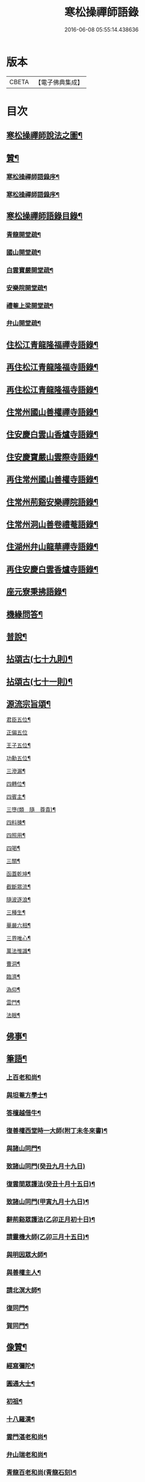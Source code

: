 #+TITLE: 寒松操禪師語錄 
#+DATE: 2016-06-08 05:55:14.438636

* 版本
 |     CBETA|【電子佛典集成】|

* 目次
** [[file:KR6q0517_001.txt::001-0561a1][寒松操禪師說法之圖¶]]
** [[file:KR6q0517_001.txt::001-0561a11][贊¶]]
*** [[file:KR6q0517_001.txt::001-0561a21][寒松操禪師語錄序¶]]
*** [[file:KR6q0517_001.txt::001-0561b12][寒松操禪師語錄序¶]]
** [[file:KR6q0517_001.txt::001-0561c2][寒松操禪師語錄目錄¶]]
*** [[file:KR6q0517_001.txt::001-0562b2][青龍開堂疏¶]]
*** [[file:KR6q0517_001.txt::001-0562b21][國山開堂疏¶]]
*** [[file:KR6q0517_001.txt::001-0562c12][白雲寶嚴開堂疏¶]]
*** [[file:KR6q0517_001.txt::001-0563a2][安樂院開堂疏¶]]
*** [[file:KR6q0517_001.txt::001-0563a14][禮菴上梁開堂疏¶]]
*** [[file:KR6q0517_001.txt::001-0563a24][弁山開堂疏¶]]
** [[file:KR6q0517_001.txt::001-0563c4][住松江青龍隆福禪寺語錄¶]]
** [[file:KR6q0517_002.txt::002-0568a3][再住松江青龍隆福寺語錄¶]]
** [[file:KR6q0517_003.txt::003-0572b3][再住松江青龍隆福寺語錄¶]]
** [[file:KR6q0517_004.txt::004-0577a3][住常州國山善權禪寺語錄¶]]
** [[file:KR6q0517_004.txt::004-0580b2][住安慶白雲山香爐寺語錄¶]]
** [[file:KR6q0517_005.txt::005-0581b3][住安慶寶嚴山雲際寺語錄¶]]
** [[file:KR6q0517_005.txt::005-0583a12][再住常州國山善權寺語錄¶]]
** [[file:KR6q0517_006.txt::006-0585b3][住常州荊谿安樂禪院語錄¶]]
** [[file:KR6q0517_006.txt::006-0588b12][住常州洞山善卷禮菴語錄¶]]
** [[file:KR6q0517_007.txt::007-0590c3][住湖州弁山龍華禪寺語錄¶]]
** [[file:KR6q0517_008.txt::008-0595b3][再住安慶白雲香爐寺語錄¶]]
** [[file:KR6q0517_010.txt::010-0596b3][座元寮秉拂語錄¶]]
** [[file:KR6q0517_010.txt::010-0599c2][機緣問答¶]]
** [[file:KR6q0517_011.txt::011-0601b3][普說¶]]
** [[file:KR6q0517_012.txt::012-0605a3][拈頌古(七十九則)¶]]
** [[file:KR6q0517_013.txt::013-0610b3][拈頌古(七十一則)¶]]
** [[file:KR6q0517_014.txt::014-0615b3][源流宗旨頌¶]]
**** [[file:KR6q0517_014.txt::014-0618c20][君臣五位¶]]
**** [[file:KR6q0517_014.txt::014-0618c30][正偏五位]]
**** [[file:KR6q0517_014.txt::014-0619a12][王子五位¶]]
**** [[file:KR6q0517_014.txt::014-0619a23][功勳五位¶]]
**** [[file:KR6q0517_014.txt::014-0619b4][三滲漏¶]]
**** [[file:KR6q0517_014.txt::014-0619b11][四轉位¶]]
**** [[file:KR6q0517_014.txt::014-0619b24][四賓主¶]]
**** [[file:KR6q0517_014.txt::014-0619c3][三墮(類　隨　尊貴)¶]]
**** [[file:KR6q0517_014.txt::014-0619c7][四料揀¶]]
**** [[file:KR6q0517_014.txt::014-0619c16][四照用¶]]
**** [[file:KR6q0517_014.txt::014-0619c25][四喝¶]]
**** [[file:KR6q0517_014.txt::014-0620a10][三關¶]]
**** [[file:KR6q0517_014.txt::014-0620a17][函蓋乾坤¶]]
**** [[file:KR6q0517_014.txt::014-0620a19][截斷眾流¶]]
**** [[file:KR6q0517_014.txt::014-0620a21][隨波逐浪¶]]
**** [[file:KR6q0517_014.txt::014-0620a23][三種生¶]]
**** [[file:KR6q0517_014.txt::014-0620a30][華嚴六相¶]]
**** [[file:KR6q0517_014.txt::014-0620b3][三界唯心¶]]
**** [[file:KR6q0517_014.txt::014-0620b6][萬法惟識¶]]
**** [[file:KR6q0517_014.txt::014-0620b9][曹洞¶]]
**** [[file:KR6q0517_014.txt::014-0620b13][臨濟¶]]
**** [[file:KR6q0517_014.txt::014-0620b17][溈仰¶]]
**** [[file:KR6q0517_014.txt::014-0620b21][雲門¶]]
**** [[file:KR6q0517_014.txt::014-0620b25][法眼¶]]
** [[file:KR6q0517_015.txt::015-0620c3][佛事¶]]
** [[file:KR6q0517_016.txt::016-0625b3][筆語¶]]
*** [[file:KR6q0517_016.txt::016-0625b4][上百老和尚¶]]
*** [[file:KR6q0517_016.txt::016-0626b17][與坦菴方學士¶]]
*** [[file:KR6q0517_016.txt::016-0626c6][答檀越借牛¶]]
*** [[file:KR6q0517_016.txt::016-0626c19][復善權西堂時一大師(附丁未冬來書)¶]]
*** [[file:KR6q0517_016.txt::016-0627a9][與諸山同門¶]]
*** [[file:KR6q0517_016.txt::016-0627a30][致諸山同門(癸丑九月十九日)]]
*** [[file:KR6q0517_016.txt::016-0627b24][復雲間眾護法(癸丑十月十五日)¶]]
*** [[file:KR6q0517_016.txt::016-0627c21][致諸山同門(甲寅九月十九日)¶]]
*** [[file:KR6q0517_016.txt::016-0628a22][辭荊谿眾護法(乙卯正月初十日)¶]]
*** [[file:KR6q0517_016.txt::016-0628b24][請靈機大師(乙卯三月十五日)¶]]
*** [[file:KR6q0517_016.txt::016-0628c22][與明因眾大師¶]]
*** [[file:KR6q0517_016.txt::016-0629a12][與善權主人¶]]
*** [[file:KR6q0517_016.txt::016-0629b8][請北溟大師¶]]
*** [[file:KR6q0517_016.txt::016-0629b19][復同門¶]]
*** [[file:KR6q0517_016.txt::016-0629b30][賀同門¶]]
** [[file:KR6q0517_017.txt::017-0630a3][像贊¶]]
*** [[file:KR6q0517_017.txt::017-0630a4][經寫彌陀¶]]
*** [[file:KR6q0517_017.txt::017-0630a9][圓通大士¶]]
*** [[file:KR6q0517_017.txt::017-0630a15][初祖¶]]
*** [[file:KR6q0517_017.txt::017-0630a18][十八羅漢¶]]
*** [[file:KR6q0517_017.txt::017-0630a22][雲門湛老和尚¶]]
*** [[file:KR6q0517_017.txt::017-0630a28][弁山瑞老和尚¶]]
*** [[file:KR6q0517_017.txt::017-0630b4][青龍百老和尚(青龍石刻)¶]]
*** [[file:KR6q0517_017.txt::017-0630b18][自題¶]]
** [[file:KR6q0517_017.txt::017-0631b2][雜著¶]]
*** [[file:KR6q0517_017.txt::017-0631b3][寶劍連環頌¶]]
*** [[file:KR6q0517_017.txt::017-0631b24][蜜蜂頌(和宋天封佛慈禪師韻)¶]]
*** [[file:KR6q0517_017.txt::017-0631c5][牧牛頌¶]]
*** [[file:KR6q0517_017.txt::017-0632a6][十二時歌¶]]
*** [[file:KR6q0517_017.txt::017-0632b13][贈天成監院¶]]
*** [[file:KR6q0517_017.txt::017-0632b16][訓童行¶]]
*** [[file:KR6q0517_017.txt::017-0632b25][示禪人¶]]
*** [[file:KR6q0517_017.txt::017-0632b30][示張淨菴醫士¶]]
*** [[file:KR6q0517_017.txt::017-0632c3][示李道人¶]]
*** [[file:KR6q0517_017.txt::017-0632c6][壽檀越¶]]
*** [[file:KR6q0517_017.txt::017-0632c9][示化士¶]]
*** [[file:KR6q0517_017.txt::017-0632c12][絕糧¶]]
*** [[file:KR6q0517_017.txt::017-0632c15][化大殿¶]]
*** [[file:KR6q0517_017.txt::017-0632c20][化磚¶]]
*** [[file:KR6q0517_017.txt::017-0632c23][化米¶]]
*** [[file:KR6q0517_017.txt::017-0632c26][化知浴¶]]
*** [[file:KR6q0517_017.txt::017-0632c29][化油燭¶]]
*** [[file:KR6q0517_017.txt::017-0633a2][化齋僧田¶]]
*** [[file:KR6q0517_017.txt::017-0633a5][化柴¶]]
*** [[file:KR6q0517_017.txt::017-0633a8][化梓法寶¶]]
*** [[file:KR6q0517_017.txt::017-0633a11][化知浴疏¶]]
*** [[file:KR6q0517_017.txt::017-0633a19][王孝子序¶]]
*** [[file:KR6q0517_017.txt::017-0633b13][祭祖文¶]]
*** [[file:KR6q0517_017.txt::017-0633b28][建青龍隆福寺普同塔記(青龍石刻)¶]]
*** [[file:KR6q0517_017.txt::017-0633c12][送牌位入祖庭定約¶]]
** [[file:KR6q0517_017.txt::017-0634a2][自序¶]]
*** [[file:KR6q0517_018.txt::018-0635b7][別硯¶]]
*** [[file:KR6q0517_018.txt::018-0635b12][招隱¶]]
*** [[file:KR6q0517_018.txt::018-0635b18][細林同友人雪夜讀莊子¶]]
*** [[file:KR6q0517_018.txt::018-0635b23][訪陳其年史雲臣賦得白雲深處¶]]
*** [[file:KR6q0517_018.txt::018-0635b28][春宵遣懷次百老人韻¶]]
*** [[file:KR6q0517_018.txt::018-0635c4][中秋次韻贈東澗公¶]]
*** [[file:KR6q0517_018.txt::018-0635c9][和東坡戒殺詩¶]]
*** [[file:KR6q0517_018.txt::018-0635c17][寒晚同徐竹逸儲雪持限韻¶]]
*** [[file:KR6q0517_018.txt::018-0635c21][南安太守艸書歌¶]]
*** [[file:KR6q0517_018.txt::018-0635c30][寄懷王玠右名世兩兄弟¶]]
*** [[file:KR6q0517_018.txt::018-0636a7][秋日寄懷獨立和尚¶]]
*** [[file:KR6q0517_018.txt::018-0636a11][金山寺¶]]
*** [[file:KR6q0517_018.txt::018-0636a14][隆福寺(即青龍十二景)¶]]
*** [[file:KR6q0517_018.txt::018-0636a17][青龍塔¶]]
*** [[file:KR6q0517_018.txt::018-0636a20][昇仙臺(昔王可交成仙處)¶]]
*** [[file:KR6q0517_018.txt::018-0636a23][酒缾山(昔韓世忠勞軍處)¶]]
*** [[file:KR6q0517_018.txt::018-0636a26][白鶴江¶]]
*** [[file:KR6q0517_018.txt::018-0636a29][通波塘¶]]
*** [[file:KR6q0517_018.txt::018-0636b2][杏花村¶]]
*** [[file:KR6q0517_018.txt::018-0636b5][會龍菴¶]]
*** [[file:KR6q0517_018.txt::018-0636b8][獅子橋¶]]
*** [[file:KR6q0517_018.txt::018-0636b11][醉眠亭¶]]
*** [[file:KR6q0517_018.txt::018-0636b14][綠野橋¶]]
*** [[file:KR6q0517_018.txt::018-0636b17][戒衣亭¶]]
*** [[file:KR6q0517_018.txt::018-0636b20][古寺春回(即隆福人詠)¶]]
*** [[file:KR6q0517_018.txt::018-0636b23][浮圖秋月¶]]
*** [[file:KR6q0517_018.txt::018-0636b26][竹院晚涼¶]]
*** [[file:KR6q0517_018.txt::018-0636b29][平田煙雨¶]]
*** [[file:KR6q0517_018.txt::018-0636c2][橋畔僧歸¶]]
*** [[file:KR6q0517_018.txt::018-0636c5][松林雪霽¶]]
*** [[file:KR6q0517_018.txt::018-0636c8][靜夜聞鐘¶]]
*** [[file:KR6q0517_018.txt::018-0636c11][龍江夕照¶]]
*** [[file:KR6q0517_018.txt::018-0636c14][聽琴¶]]
*** [[file:KR6q0517_018.txt::018-0636c17][東岡文讌¶]]
*** [[file:KR6q0517_018.txt::018-0636c20][晚涼¶]]
*** [[file:KR6q0517_018.txt::018-0636c23][送介丘錢大游九華¶]]
*** [[file:KR6q0517_018.txt::018-0636c26][秋燕¶]]
*** [[file:KR6q0517_018.txt::018-0636c29][江天聞鴈¶]]
*** [[file:KR6q0517_018.txt::018-0637a2][遊大山菴次老人韻¶]]
*** [[file:KR6q0517_018.txt::018-0637a5][祝友¶]]
*** [[file:KR6q0517_018.txt::018-0637a8][自適¶]]
*** [[file:KR6q0517_018.txt::018-0637a11][詠竹¶]]
*** [[file:KR6q0517_018.txt::018-0637a14][寓吳江包朗威張九臨陳長發吳小脩聞瑋¶]]
*** [[file:KR6q0517_018.txt::018-0637a18][雲門漫興¶]]
*** [[file:KR6q0517_018.txt::018-0637a21][懷北溟大師¶]]
*** [[file:KR6q0517_018.txt::018-0637a24][訪何山幽禪寺有感¶]]
*** [[file:KR6q0517_018.txt::018-0637a27][遊僊¶]]
*** [[file:KR6q0517_018.txt::018-0637a30][送陳確菴孝廉歸婁東¶]]
*** [[file:KR6q0517_018.txt::018-0637b3][早行¶]]
*** [[file:KR6q0517_018.txt::018-0637b6][贈王思受¶]]
*** [[file:KR6q0517_018.txt::018-0637b9][訪千華和尚¶]]
*** [[file:KR6q0517_018.txt::018-0637b12][同聖集九一令詒坐于田秋雯之和鶴堂¶]]
*** [[file:KR6q0517_018.txt::018-0637b15][遊浮山¶]]
*** [[file:KR6q0517_018.txt::018-0637b18][重遊浮山¶]]
*** [[file:KR6q0517_018.txt::018-0637b21][贈秬園侯記原次宋荔裳觀察韻十二首¶]]
*** [[file:KR6q0517_018.txt::018-0637c16][秬園雜詠次侯記原韻十二首¶]]
*** [[file:KR6q0517_018.txt::018-0638a11][時一大師過訪聯句¶]]
*** [[file:KR6q0517_018.txt::018-0638a15][十僧詠(有引)¶]]
**** [[file:KR6q0517_018.txt::018-0638a21][山僧¶]]
**** [[file:KR6q0517_018.txt::018-0638a25][禪僧¶]]
**** [[file:KR6q0517_018.txt::018-0638a29][講僧¶]]
**** [[file:KR6q0517_018.txt::018-0638b3][詩僧¶]]
**** [[file:KR6q0517_018.txt::018-0638b7][老僧¶]]
**** [[file:KR6q0517_018.txt::018-0638b11][病僧¶]]
**** [[file:KR6q0517_018.txt::018-0638b15][孤僧¶]]
**** [[file:KR6q0517_018.txt::018-0638b19][遊僧¶]]
**** [[file:KR6q0517_018.txt::018-0638b23][貧僧¶]]
**** [[file:KR6q0517_018.txt::018-0638b27][嬾僧¶]]
**** [[file:KR6q0517_018.txt::018-0638b30][逃禪]]
*** [[file:KR6q0517_018.txt::018-0638c5][過崑山訪乾一諸豸史¶]]
*** [[file:KR6q0517_018.txt::018-0638c9][詠影¶]]
*** [[file:KR6q0517_018.txt::018-0638c13][寄東岡諸子¶]]
*** [[file:KR6q0517_018.txt::018-0638c17][祝張揆原工部¶]]
*** [[file:KR6q0517_018.txt::018-0638c21][善權寺¶]]
*** [[file:KR6q0517_018.txt::018-0638c25][遊善權洞¶]]
*** [[file:KR6q0517_018.txt::018-0638c29][春江¶]]
*** [[file:KR6q0517_018.txt::018-0639a3][初夏偶成¶]]
*** [[file:KR6q0517_018.txt::018-0639a7][喜青龍前殿落成¶]]
*** [[file:KR6q0517_018.txt::018-0639a11][喜青龍大殿落成¶]]
*** [[file:KR6q0517_018.txt::018-0639a15][喜梅源普同塔落成¶]]
*** [[file:KR6q0517_018.txt::018-0639a19][九峰環翠(鳳庫神薛機橫天馬崑是謂九峰)¶]]
*** [[file:KR6q0517_018.txt::018-0639a23][三泖回瀾(三泖者大泖園泖長泖也一名谷水)¶]]
*** [[file:KR6q0517_018.txt::018-0639a27][湖山日出(澱山在澱湖之上)¶]]
*** [[file:KR6q0517_018.txt::018-0639a30][海門晴眺(海門橋名諸海門公獨建因名)]]
*** [[file:KR6q0517_018.txt::018-0639b5][學潭泛月(潭在泮宮中有小洲今為放生池)¶]]
*** [[file:KR6q0517_018.txt::018-0639b9][孔宅尋春(聖裔孔禎隋時宦于吳葬玉環衣冠地饒梅竹)¶]]
*** [[file:KR6q0517_018.txt::018-0639b13][江浦潮生(邑有三江五浦)¶]]
*** [[file:KR6q0517_018.txt::018-0639b17][昇仙舊臺(王可交飛昇處)¶]]
*** [[file:KR6q0517_018.txt::018-0639b21][夾橋雙剎(橋在北關內傍有寶月願豐兩寺)¶]]
*** [[file:KR6q0517_018.txt::018-0639b25][隆福聞鐘(隆福寺在青龍鎮整麗甲於一邑)¶]]
*** [[file:KR6q0517_018.txt::018-0639b29][清明值雨¶]]
*** [[file:KR6q0517_018.txt::018-0639c3][訪吳司成梅村¶]]
*** [[file:KR6q0517_018.txt::018-0639c7][和貫齋殳山人過訪¶]]
*** [[file:KR6q0517_018.txt::018-0639c11][為百老人求坦菴方學士塔銘次韻留別¶]]
*** [[file:KR6q0517_018.txt::018-0639c15][寄懷顧茂倫¶]]
*** [[file:KR6q0517_018.txt::018-0639c19][過九峰艸堂同陸兵憲張水部諸豸史徐蘇¶]]
*** [[file:KR6q0517_018.txt::018-0639c24][細林晚眺分得青字¶]]
*** [[file:KR6q0517_018.txt::018-0639c28][鏡湖艸堂分得啼字¶]]
*** [[file:KR6q0517_018.txt::018-0640a2][同乾一登二十三峰閣分得龍字¶]]
*** [[file:KR6q0517_018.txt::018-0640a6][喜徐松之過訪¶]]
*** [[file:KR6q0517_018.txt::018-0640a10][遊投子寺有感¶]]
*** [[file:KR6q0517_018.txt::018-0640a14][顧茂倫王咸平選先師百老人同予詩入方¶]]
*** [[file:KR6q0517_018.txt::018-0640a19][看忙¶]]
*** [[file:KR6q0517_018.txt::018-0640a21][固窮¶]]
*** [[file:KR6q0517_018.txt::018-0640a23][渡嶺¶]]
*** [[file:KR6q0517_018.txt::018-0640a25][汎舟¶]]
*** [[file:KR6q0517_018.txt::018-0640a27][鉏荳¶]]
*** [[file:KR6q0517_018.txt::018-0640a29][答友¶]]
*** [[file:KR6q0517_018.txt::018-0640a30][送客]]
*** [[file:KR6q0517_018.txt::018-0640b3][看月¶]]
*** [[file:KR6q0517_018.txt::018-0640b5][乞菊¶]]
*** [[file:KR6q0517_018.txt::018-0640b7][禱雨¶]]
*** [[file:KR6q0517_018.txt::018-0640b9][試耕¶]]
*** [[file:KR6q0517_018.txt::018-0640b11][巡夜¶]]
*** [[file:KR6q0517_018.txt::018-0640b13][春雨¶]]
*** [[file:KR6q0517_018.txt::018-0640b15][回里吟十首¶]]
*** [[file:KR6q0517_018.txt::018-0640c6][善權百老人萬松嶺塔上種樹詩十首¶]]
*** [[file:KR6q0517_018.txt::018-0640c27][山居¶]]
*** [[file:KR6q0517_018.txt::018-0641a8][姑蘇夜泊¶]]
*** [[file:KR6q0517_018.txt::018-0641a11][澱山遠眺¶]]
*** [[file:KR6q0517_018.txt::018-0641a14][元放故居和王介遠韻¶]]
*** [[file:KR6q0517_018.txt::018-0641a17][送曹道士之茅山¶]]
*** [[file:KR6q0517_018.txt::018-0641a20][過佛日寺¶]]
*** [[file:KR6q0517_018.txt::018-0641a23][漁父¶]]
*** [[file:KR6q0517_018.txt::018-0641a26][歸樵¶]]
*** [[file:KR6q0517_018.txt::018-0641a29][送山夫道人住點易臺(并序)¶]]
*** [[file:KR6q0517_018.txt::018-0641b7][漁火¶]]
*** [[file:KR6q0517_018.txt::018-0641b10][九日¶]]
*** [[file:KR6q0517_019.txt::019-0641c4][鳳凰十詠(已下俱和韻)¶]]
*** [[file:KR6q0517_019.txt::019-0641c5][三星閣¶]]
*** [[file:KR6q0517_019.txt::019-0641c9][鐵漢亭¶]]
*** [[file:KR6q0517_019.txt::019-0641c12][且止園¶]]
*** [[file:KR6q0517_019.txt::019-0641c15][錦谿橋¶]]
*** [[file:KR6q0517_019.txt::019-0641c18][山月軒¶]]
*** [[file:KR6q0517_019.txt::019-0641c22][芙蓉莊¶]]
*** [[file:KR6q0517_019.txt::019-0641c25][南村宅¶]]
*** [[file:KR6q0517_019.txt::019-0641c29][來儀堂¶]]
*** [[file:KR6q0517_019.txt::019-0642a3][梅花樓¶]]
*** [[file:KR6q0517_019.txt::019-0642a6][摩霄壁¶]]
*** [[file:KR6q0517_019.txt::019-0642a10][厙公八詠¶]]
**** [[file:KR6q0517_019.txt::019-0642a11][採藥徑¶]]
**** [[file:KR6q0517_019.txt::019-0642a14][藏書函¶]]
**** [[file:KR6q0517_019.txt::019-0642a17][覽德坡¶]]
**** [[file:KR6q0517_019.txt::019-0642a20][鼓琴石¶]]
**** [[file:KR6q0517_019.txt::019-0642a23][釣漁磯¶]]
**** [[file:KR6q0517_019.txt::019-0642a26][洗鶴灘¶]]
**** [[file:KR6q0517_019.txt::019-0642a30][鄭公莊¶]]
**** [[file:KR6q0517_019.txt::019-0642b3][陸寶村¶]]
*** [[file:KR6q0517_019.txt::019-0642b7][佘峰十詠¶]]
**** [[file:KR6q0517_019.txt::019-0642b8][徵君故廬¶]]
**** [[file:KR6q0517_019.txt::019-0642b11][道人舊址¶]]
**** [[file:KR6q0517_019.txt::019-0642b15][講寺竹林¶]]
**** [[file:KR6q0517_019.txt::019-0642b18][香谿石徑¶]]
**** [[file:KR6q0517_019.txt::019-0642b21][沐堂曉日¶]]
**** [[file:KR6q0517_019.txt::019-0642b25][塔院午鐘¶]]
**** [[file:KR6q0517_019.txt::019-0642b28][層霞高閣¶]]
**** [[file:KR6q0517_019.txt::019-0642c2][白雲曲沼¶]]
**** [[file:KR6q0517_019.txt::019-0642c6][梅花書屋¶]]
**** [[file:KR6q0517_019.txt::019-0642c10][東山艸堂¶]]
*** [[file:KR6q0517_019.txt::019-0642c13][細林十詠¶]]
**** [[file:KR6q0517_019.txt::019-0642c14][崇真曉鐘¶]]
**** [[file:KR6q0517_019.txt::019-0642c17][金沙夕照¶]]
**** [[file:KR6q0517_019.txt::019-0642c20][丹井靈源¶]]
**** [[file:KR6q0517_019.txt::019-0642c23][西潭夜月¶]]
**** [[file:KR6q0517_019.txt::019-0642c26][素翁仙塚¶]]
**** [[file:KR6q0517_019.txt::019-0642c30][義士古碑¶]]
**** [[file:KR6q0517_019.txt::019-0643a4][洞口春雲¶]]
**** [[file:KR6q0517_019.txt::019-0643a7][晚香遺址¶]]
**** [[file:KR6q0517_019.txt::019-0643a10][甘白澂泉¶]]
**** [[file:KR6q0517_019.txt::019-0643a13][五爻奇石¶]]
*** [[file:KR6q0517_019.txt::019-0643a16][玉屏八詠¶]]
**** [[file:KR6q0517_019.txt::019-0643a17][紫芝巖¶]]
**** [[file:KR6q0517_019.txt::019-0643a20][玉蓮池¶]]
**** [[file:KR6q0517_019.txt::019-0643a23][仙人床¶]]
**** [[file:KR6q0517_019.txt::019-0643a26][學士亭¶]]
**** [[file:KR6q0517_019.txt::019-0643a30][興雲嶺¶]]
**** [[file:KR6q0517_019.txt::019-0643b3][苦節碑¶]]
**** [[file:KR6q0517_019.txt::019-0643b7][宜晚堂¶]]
**** [[file:KR6q0517_019.txt::019-0643b10][景華橋¶]]
*** [[file:KR6q0517_019.txt::019-0643b13][大陸八詠¶]]
**** [[file:KR6q0517_019.txt::019-0643b14][丹霞嶺¶]]
**** [[file:KR6q0517_019.txt::019-0643b17][赤鹿坡¶]]
**** [[file:KR6q0517_019.txt::019-0643b20][平原村¶]]
**** [[file:KR6q0517_019.txt::019-0643b24][寶樹菴¶]]
**** [[file:KR6q0517_019.txt::019-0643b27][真珠浦¶]]
**** [[file:KR6q0517_019.txt::019-0643b30][大陸亭]]
**** [[file:KR6q0517_019.txt::019-0643c4][醉眠石¶]]
**** [[file:KR6q0517_019.txt::019-0643c7][白雪灘¶]]
*** [[file:KR6q0517_019.txt::019-0643c10][橫雲十詠¶]]
**** [[file:KR6q0517_019.txt::019-0643c11][連雲峰¶]]
**** [[file:KR6q0517_019.txt::019-0643c14][麗秋壁¶]]
**** [[file:KR6q0517_019.txt::019-0643c18][碧崇巖¶]]
**** [[file:KR6q0517_019.txt::019-0643c21][雙泠澗¶]]
**** [[file:KR6q0517_019.txt::019-0643c24][太原碑¶]]
**** [[file:KR6q0517_019.txt::019-0643c27][來谷潭¶]]
**** [[file:KR6q0517_019.txt::019-0643c30][清風院¶]]
**** [[file:KR6q0517_019.txt::019-0644a3][忠孝祠¶]]
**** [[file:KR6q0517_019.txt::019-0644a6][謫仙菴¶]]
**** [[file:KR6q0517_019.txt::019-0644a9][白龍洞¶]]
*** [[file:KR6q0517_019.txt::019-0644a12][天馬十詠¶]]
**** [[file:KR6q0517_019.txt::019-0644a13][二俊堂¶]]
**** [[file:KR6q0517_019.txt::019-0644a17][三高塚¶]]
**** [[file:KR6q0517_019.txt::019-0644a21][雙松臺¶]]
**** [[file:KR6q0517_019.txt::019-0644a24][一柱石¶]]
**** [[file:KR6q0517_019.txt::019-0644a27][濯月泉¶]]
**** [[file:KR6q0517_019.txt::019-0644a30][看劍亭¶]]
**** [[file:KR6q0517_019.txt::019-0644b4][八仙坡¶]]
**** [[file:KR6q0517_019.txt::019-0644b7][半珠菴¶]]
**** [[file:KR6q0517_019.txt::019-0644b10][留雲壁¶]]
**** [[file:KR6q0517_019.txt::019-0644b13][揖秀軒¶]]
*** [[file:KR6q0517_019.txt::019-0644b16][崑崗十詠¶]]
**** [[file:KR6q0517_019.txt::019-0644b17][婉孌堂¶]]
**** [[file:KR6q0517_019.txt::019-0644b21][神虎穴¶]]
**** [[file:KR6q0517_019.txt::019-0644b24][紅菱渡¶]]
**** [[file:KR6q0517_019.txt::019-0644b27][楊柳橋¶]]
**** [[file:KR6q0517_019.txt::019-0644b30][乞花場¶]]
**** [[file:KR6q0517_019.txt::019-0644c3][白駒泉¶]]
**** [[file:KR6q0517_019.txt::019-0644c6][涌月臺¶]]
**** [[file:KR6q0517_019.txt::019-0644c10][紫藤徑¶]]
**** [[file:KR6q0517_019.txt::019-0644c13][玉光亭¶]]
**** [[file:KR6q0517_019.txt::019-0644c16][攬翠閣¶]]
*** [[file:KR6q0517_019.txt::019-0644c19][九峰九詠¶]]
**** [[file:KR6q0517_019.txt::019-0644c20][一峰梧館¶]]
**** [[file:KR6q0517_019.txt::019-0644c23][二峰嘯亭¶]]
**** [[file:KR6q0517_019.txt::019-0644c26][三峰靜軒¶]]
**** [[file:KR6q0517_019.txt::019-0644c30][四峰隱廬¶]]
**** [[file:KR6q0517_019.txt::019-0645a3][五峰吟閣¶]]
**** [[file:KR6q0517_019.txt::019-0645a7][六峰琴齋¶]]
**** [[file:KR6q0517_019.txt::019-0645a10][七峰雪堂¶]]
**** [[file:KR6q0517_019.txt::019-0645a13][八峰竹樓¶]]
**** [[file:KR6q0517_019.txt::019-0645a16][九峰奕圃¶]]
*** [[file:KR6q0517_019.txt::019-0645a20][鳳凰山(陶九成隱地有陳仲醇來儀堂)¶]]
*** [[file:KR6q0517_019.txt::019-0645a25][厙公山(厙公秦時人有亢桑子三卷埋于山下)¶]]
*** [[file:KR6q0517_019.txt::019-0645a30][佘山(陳徵君眉公隱處丐為東漢佘將軍封地)¶]]
*** [[file:KR6q0517_019.txt::019-0645b5][神山(彭仙翁素雲棲此有丹井蒲龕一名細林)¶]]
*** [[file:KR6q0517_019.txt::019-0645b10][薛山(一名玉屏山薛道約煉丹處)¶]]
*** [[file:KR6q0517_019.txt::019-0645b15][機山(一名大陸山陸士衡生此有平原村)¶]]
*** [[file:KR6q0517_019.txt::019-0645b19][橫雲山(舊名雲山陸士龍居些有黃子久宅)¶]]
*** [[file:KR6q0517_019.txt::019-0645b24][天馬山(千將鑄劍處一名千山)¶]]
*** [[file:KR6q0517_019.txt::019-0645b29][崑山(二陸讀書處世稱崑岡雙璧)¶]]
*** [[file:KR6q0517_019.txt::019-0645c4][石鼓山(附　著名赤壁錢公鶴題為第十峰)¶]]
*** [[file:KR6q0517_019.txt::019-0645c9][再登二十四峰關(前見赤壁題廿三峰開今增山改曰廿四峰)¶]]
*** [[file:KR6q0517_019.txt::019-0645c14][九峰主人歌¶]]
*** [[file:KR6q0517_020.txt::020-0646b4][秋夜懷諸乾一董德仲倪思曼¶]]
*** [[file:KR6q0517_020.txt::020-0646b9][祝齊司馬¶]]
*** [[file:KR6q0517_020.txt::020-0646b14][祝張太史¶]]
*** [[file:KR6q0517_020.txt::020-0646b20][秋日送北溟和尚遊雲門¶]]
*** [[file:KR6q0517_020.txt::020-0646b26][祝戴文學¶]]
*** [[file:KR6q0517_020.txt::020-0646c3][行(居徑山特作)¶]]
*** [[file:KR6q0517_020.txt::020-0646c6][住¶]]
*** [[file:KR6q0517_020.txt::020-0646c9][坐¶]]
*** [[file:KR6q0517_020.txt::020-0646c12][臥¶]]
*** [[file:KR6q0517_020.txt::020-0646c15][賦得緣雲擬住最高峰¶]]
*** [[file:KR6q0517_020.txt::020-0646c18][收春亭為徐平谷賦¶]]
*** [[file:KR6q0517_020.txt::020-0646c21][阻雨泖上¶]]
*** [[file:KR6q0517_020.txt::020-0646c24][石萬蒲¶]]
*** [[file:KR6q0517_020.txt::020-0646c27][和胡旋九過訪弁山原韻¶]]
*** [[file:KR6q0517_020.txt::020-0647a3][過天童訪友¶]]
*** [[file:KR6q0517_020.txt::020-0647a6][冬日偶成¶]]
*** [[file:KR6q0517_020.txt::020-0647a12][秋夜¶]]
*** [[file:KR6q0517_020.txt::020-0647a15][舟泊垂虹亭贈客過訪¶]]
*** [[file:KR6q0517_020.txt::020-0647a18][熊司馬蔣太史同遊張公洞¶]]
*** [[file:KR6q0517_020.txt::020-0647a21][寄介大師¶]]
*** [[file:KR6q0517_020.txt::020-0647a24][訪徑山主人¶]]
*** [[file:KR6q0517_020.txt::020-0647a27][和徐太史秋日見寄¶]]
*** [[file:KR6q0517_020.txt::020-0647a30][懷湘翁和尚¶]]
*** [[file:KR6q0517_020.txt::020-0647b3][曉泛太湖¶]]
*** [[file:KR6q0517_020.txt::020-0647b6][不流泉¶]]
*** [[file:KR6q0517_020.txt::020-0647b9][程純士楊昂霄聚五程敬三謙益同移竹種¶]]
*** [[file:KR6q0517_020.txt::020-0647b12][楊箕六羽公南一代工飲弁山岕片次戴月¶]]
*** [[file:KR6q0517_020.txt::020-0647b16][十七夜雨後看月和韻¶]]
*** [[file:KR6q0517_020.txt::020-0647b19][次韻留別戴月樓¶]]
*** [[file:KR6q0517_020.txt::020-0647b22][蘆菴八詠¶]]
**** [[file:KR6q0517_020.txt::020-0647b30][蘆室¶]]
**** [[file:KR6q0517_020.txt::020-0647c4][菊徑¶]]
**** [[file:KR6q0517_020.txt::020-0647c8][遶屋梅¶]]
**** [[file:KR6q0517_020.txt::020-0647c12][返照谿¶]]
**** [[file:KR6q0517_020.txt::020-0647c16][迴瀾閣¶]]
**** [[file:KR6q0517_020.txt::020-0647c20][宿鷺汀¶]]
**** [[file:KR6q0517_020.txt::020-0647c24][菡萏池¶]]
**** [[file:KR6q0517_020.txt::020-0647c28][瓢月窩¶]]
*** [[file:KR6q0517_020.txt::020-0648a2][五旬初度¶]]
*** [[file:KR6q0517_020.txt::020-0648a6][春日偶成¶]]
*** [[file:KR6q0517_020.txt::020-0648a10][嚴太史丁豸史同遊怪石塢分韻得斑字¶]]
*** [[file:KR6q0517_020.txt::020-0648a14][考盤謾興¶]]
*** [[file:KR6q0517_020.txt::020-0648a18][過雲際寺¶]]
*** [[file:KR6q0517_020.txt::020-0648a22][細林懷古¶]]
*** [[file:KR6q0517_020.txt::020-0648a26][蘆灣釣艇¶]]
*** [[file:KR6q0517_020.txt::020-0648a30][潮迴古岸¶]]
*** [[file:KR6q0517_020.txt::020-0648b4][舟中值雪¶]]
*** [[file:KR6q0517_020.txt::020-0648b8][鴈字二首¶]]
*** [[file:KR6q0517_020.txt::020-0648b15][江夏張千戶全家殉節和韻¶]]
*** [[file:KR6q0517_020.txt::020-0648b19][和拙菴大師崆峒山寄懷¶]]
*** [[file:KR6q0517_020.txt::020-0648b23][和霞胤大師春日過訪韻¶]]
*** [[file:KR6q0517_020.txt::020-0648b27][和汪周士季青過訪韻¶]]
*** [[file:KR6q0517_020.txt::020-0648c4][春日閒居和韻二首¶]]
*** [[file:KR6q0517_020.txt::020-0648c11][輓默符大師¶]]
*** [[file:KR6q0517_020.txt::020-0648c15][南洲和尚白雲夜話¶]]
*** [[file:KR6q0517_020.txt::020-0648c19][偕諸禪者雙石庵移貓竹¶]]
*** [[file:KR6q0517_020.txt::020-0648c23][社日新晴同諸子集戴文學草堂次韻二首¶]]
*** [[file:KR6q0517_020.txt::020-0648c30][宗學博過訪和韻¶]]
*** [[file:KR6q0517_020.txt::020-0649a4][圓通大殿上梁兼贈笑翁和尚¶]]
*** [[file:KR6q0517_020.txt::020-0649a8][和戴恂九春日過訪韻¶]]
*** [[file:KR6q0517_020.txt::020-0649a12][讀衍慶堂詩¶]]
*** [[file:KR6q0517_020.txt::020-0649a16][宗堂種桂¶]]
*** [[file:KR6q0517_020.txt::020-0649a20][竹筆筒銘¶]]
*** [[file:KR6q0517_020.txt::020-0649a22][端硯銘二首¶]]
*** [[file:KR6q0517_020.txt::020-0649a27][竹秘閣銘¶]]
*** [[file:KR6q0517_020.txt::020-0649a30][題畫¶]]
*** [[file:KR6q0517_020.txt::020-0649b2][春日遊鐵壁居(三絕)¶]]
*** [[file:KR6q0517_020.txt::020-0649b6][竹杖¶]]
*** [[file:KR6q0517_020.txt::020-0649b8][蒲團¶]]
*** [[file:KR6q0517_020.txt::020-0649b10][癭瓢¶]]
*** [[file:KR6q0517_020.txt::020-0649b12][先師窣堵自辛亥至甲子告成匠人索塔石¶]]
*** [[file:KR6q0517_020.txt::020-0649b30][龍華十詠]]
**** [[file:KR6q0517_020.txt::020-0649c2][彌勒峰¶]]
**** [[file:KR6q0517_020.txt::020-0649c5][青龍岡¶]]
**** [[file:KR6q0517_020.txt::020-0649c8][獅子嵒¶]]
**** [[file:KR6q0517_020.txt::020-0649c11][象王峰¶]]
**** [[file:KR6q0517_020.txt::020-0649c14][花石澗¶]]
**** [[file:KR6q0517_020.txt::020-0649c17][寶珠池¶]]
**** [[file:KR6q0517_020.txt::020-0649c20][六和泉¶]]
**** [[file:KR6q0517_020.txt::020-0649c23][天井嶺¶]]
**** [[file:KR6q0517_020.txt::020-0649c26][嘯月臺¶]]
**** [[file:KR6q0517_020.txt::020-0649c29][怪石塢¶]]
*** [[file:KR6q0517_020.txt::020-0650a2][皖桐八詠¶]]
**** [[file:KR6q0517_020.txt::020-0650a3][桐梓晴嵐¶]]
**** [[file:KR6q0517_020.txt::020-0650a6][練潭秋月¶]]
**** [[file:KR6q0517_020.txt::020-0650a9][投子曉鐘¶]]
**** [[file:KR6q0517_020.txt::020-0650a12][孔城暮雪¶]]
**** [[file:KR6q0517_020.txt::020-0650a15][浮山夕照¶]]
**** [[file:KR6q0517_020.txt::020-0650a18][樅川夜雨¶]]
**** [[file:KR6q0517_020.txt::020-0650a21][竹湖落鴈¶]]
**** [[file:KR6q0517_020.txt::020-0650a24][荻埠歸帆¶]]
*** [[file:KR6q0517_020.txt::020-0650a27][禮菴八詠(菴為師所築退居守百老人塔)¶]]
**** [[file:KR6q0517_020.txt::020-0650a28][離墨峰¶]]
**** [[file:KR6q0517_020.txt::020-0650a30][善卷洞]]
**** [[file:KR6q0517_020.txt::020-0650b4][九斗壇(梁武帝祈雨處)¶]]
**** [[file:KR6q0517_020.txt::020-0650b7][萬松嶺¶]]
**** [[file:KR6q0517_020.txt::020-0650b10][洞山泉¶]]
**** [[file:KR6q0517_020.txt::020-0650b13][明月池¶]]
**** [[file:KR6q0517_020.txt::020-0650b16][藏真塔(即百老人窣堵坡)¶]]
**** [[file:KR6q0517_020.txt::020-0650b19][待仙橋¶]]
*** [[file:KR6q0517_020.txt::020-0650b22][寶嚴八詠(寶嚴出名即雲際寺)¶]]
**** [[file:KR6q0517_020.txt::020-0650b23][吳中石像¶]]
**** [[file:KR6q0517_020.txt::020-0650b26][宋世槐陰¶]]
**** [[file:KR6q0517_020.txt::020-0650b29][石屋嵐橋¶]]
**** [[file:KR6q0517_020.txt::020-0650c2][考峰峙錫¶]]
**** [[file:KR6q0517_020.txt::020-0650c5][東林吐月¶]]
**** [[file:KR6q0517_020.txt::020-0650c8][西澗鳴泉¶]]
**** [[file:KR6q0517_020.txt::020-0650c11][石蚌含珠¶]]
**** [[file:KR6q0517_020.txt::020-0650c14][金雞宿水¶]]
*** [[file:KR6q0517_020.txt::020-0650c17][白雲八詠¶]]
**** [[file:KR6q0517_020.txt::020-0650c18][香爐寺¶]]
**** [[file:KR6q0517_020.txt::020-0650c21][白雲山¶]]
**** [[file:KR6q0517_020.txt::020-0650c24][遶佛徑¶]]
**** [[file:KR6q0517_020.txt::020-0650c27][出水蓮(山形如蓮前臨溪水)¶]]
**** [[file:KR6q0517_020.txt::020-0650c30][流金(即蓮心師塔建此)¶]]
**** [[file:KR6q0517_020.txt::020-0651a3][步月臺¶]]
**** [[file:KR6q0517_020.txt::020-0651a6][帶玉谿¶]]
**** [[file:KR6q0517_020.txt::020-0651a9][迴龍岡¶]]
*** [[file:KR6q0517_020.txt::020-0651a12][龍門八詠¶]]
**** [[file:KR6q0517_020.txt::020-0651a13][龍門¶]]
**** [[file:KR6q0517_020.txt::020-0651a16][瀑布¶]]
**** [[file:KR6q0517_020.txt::020-0651a19][羅漢峰¶]]
**** [[file:KR6q0517_020.txt::020-0651a22][天方池¶]]
**** [[file:KR6q0517_020.txt::020-0651a25][白龍潭¶]]
**** [[file:KR6q0517_020.txt::020-0651a28][雨珠崖¶]]
**** [[file:KR6q0517_020.txt::020-0651a30][古藤洞]]
**** [[file:KR6q0517_020.txt::020-0651b4][獅子峰¶]]
*** [[file:KR6q0517_020.txt::020-0651b7][山居¶]]
*** [[file:KR6q0517_020.txt::020-0651b12][經脫白處(崇禎癸未薙髮桐城地藏關七日即遍參康熙癸亥過此感賦)¶]]
*** [[file:KR6q0517_020.txt::020-0651b17][六十自敘¶]]
*** [[file:KR6q0517_020.txt::020-0651c4][讀木崖集¶]]
*** [[file:KR6q0517_020.txt::020-0651c9][訪投子青祖塔(傳燈載祖塔三峰巷後明人依葬片石僅存瞻禮感賦)¶]]
*** [[file:KR6q0517_020.txt::020-0651c14][寓靈泉陳越樓姚羹湖丹楓潘木崖戴叔冶¶]]
*** [[file:KR6q0517_020.txt::020-0651c22][編百老和尚全錄有感¶]]
*** [[file:KR6q0517_020.txt::020-0651c29][懷淨土(得南無十二字)¶]]
*** [[file:KR6q0517_020.txt::020-0652a24][舟發楊子江訪青龍北和尚議刻先師遺稿¶]]
*** [[file:KR6q0517_020.txt::020-0652a29][再發楊子江會青龍方丈丐梓百老人法檀¶]]
*** [[file:KR6q0517_020.txt::020-0652b4][三發楊子江抵青龍圓成先老和尚全錄¶]]
*** [[file:KR6q0517_020.txt::020-0652b9][同青龍北和尚送老師全集入楞嚴大藏¶]]
*** [[file:KR6q0517_020.txt::020-0652b14][囑託楞嚴經主事¶]]
*** [[file:KR6q0517_020.txt::020-0652b17][留別青龍北和尚¶]]
*** [[file:KR6q0517_020.txt::020-0652b22][秋夜吟¶]]
*** [[file:KR6q0517_020.txt::020-0652b25][送耿玉齊歸楚¶]]
*** [[file:KR6q0517_020.txt::020-0652b28][遊虎丘¶]]
*** [[file:KR6q0517_020.txt::020-0652b30][夕照]]
*** [[file:KR6q0517_020.txt::020-0652c4][題點易臺¶]]
*** [[file:KR6q0517_020.txt::020-0652c7][蘆花¶]]
*** [[file:KR6q0517_020.txt::020-0652c10][贈送袁重其¶]]
*** [[file:KR6q0517_020.txt::020-0652c13][再遊西湖¶]]
*** [[file:KR6q0517_020.txt::020-0652c18][登太平寺萬壽閣¶]]
*** [[file:KR6q0517_020.txt::020-0652c21][即景回文次韻¶]]

* 卷
[[file:KR6q0517_001.txt][寒松操禪師語錄 1]]
[[file:KR6q0517_002.txt][寒松操禪師語錄 2]]
[[file:KR6q0517_003.txt][寒松操禪師語錄 3]]
[[file:KR6q0517_004.txt][寒松操禪師語錄 4]]
[[file:KR6q0517_005.txt][寒松操禪師語錄 5]]
[[file:KR6q0517_006.txt][寒松操禪師語錄 6]]
[[file:KR6q0517_007.txt][寒松操禪師語錄 7]]
[[file:KR6q0517_008.txt][寒松操禪師語錄 8]]
[[file:KR6q0517_009.txt][寒松操禪師語錄 9]]
[[file:KR6q0517_010.txt][寒松操禪師語錄 10]]
[[file:KR6q0517_011.txt][寒松操禪師語錄 11]]
[[file:KR6q0517_012.txt][寒松操禪師語錄 12]]
[[file:KR6q0517_013.txt][寒松操禪師語錄 13]]
[[file:KR6q0517_014.txt][寒松操禪師語錄 14]]
[[file:KR6q0517_015.txt][寒松操禪師語錄 15]]
[[file:KR6q0517_016.txt][寒松操禪師語錄 16]]
[[file:KR6q0517_017.txt][寒松操禪師語錄 17]]
[[file:KR6q0517_018.txt][寒松操禪師語錄 18]]
[[file:KR6q0517_019.txt][寒松操禪師語錄 19]]
[[file:KR6q0517_020.txt][寒松操禪師語錄 20]]

